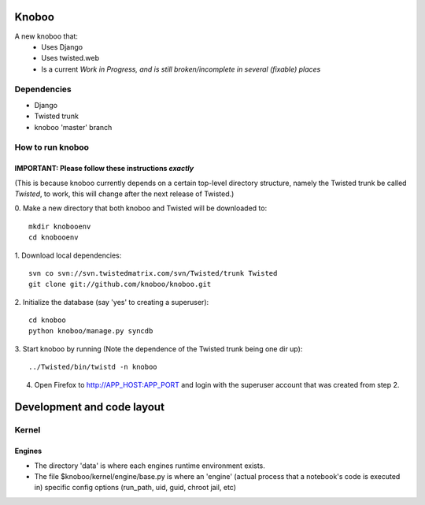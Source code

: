 ======
Knoboo
======
A new knoboo that:
    - Uses Django
    - Uses twisted.web
    - Is a current *Work in Progress, and is still broken/incomplete in several (fixable) places*


Dependencies
============
* Django  
* Twisted trunk
* knoboo 'master' branch


How to run knoboo
==================

IMPORTANT: Please follow these instructions *exactly*
-----------------------------------------------------
(This is because knoboo currently depends on a certain top-level 
directory structure, namely the Twisted trunk be called `Twisted`, to work,
this will change after the next release of Twisted.) 

0. Make a new directory that both knoboo and Twisted will be downloaded to: 
::
  mkdir knobooenv
  cd knobooenv

1. Download local dependencies:
::
  svn co svn://svn.twistedmatrix.com/svn/Twisted/trunk Twisted
  git clone git://github.com/knoboo/knoboo.git

2. Initialize the database (say 'yes' to creating a superuser):
::
  cd knoboo
  python knoboo/manage.py syncdb 

3. Start knoboo by running (Note the dependence of the Twisted trunk being one dir up):
::
  ../Twisted/bin/twistd -n knoboo

4. Open Firefox to http://APP_HOST:APP_PORT and login with the 
   superuser account that was created from step 2.



============================
Development and code layout
============================

Kernel
========

Engines
-------

- The directory 'data' is where each engines runtime environment exists.

- The file $knoboo/kernel/engine/base.py is where an 'engine' (actual process that
  a notebook's code is executed in) specific config options (run_path, uid, guid, chroot jail, etc)

